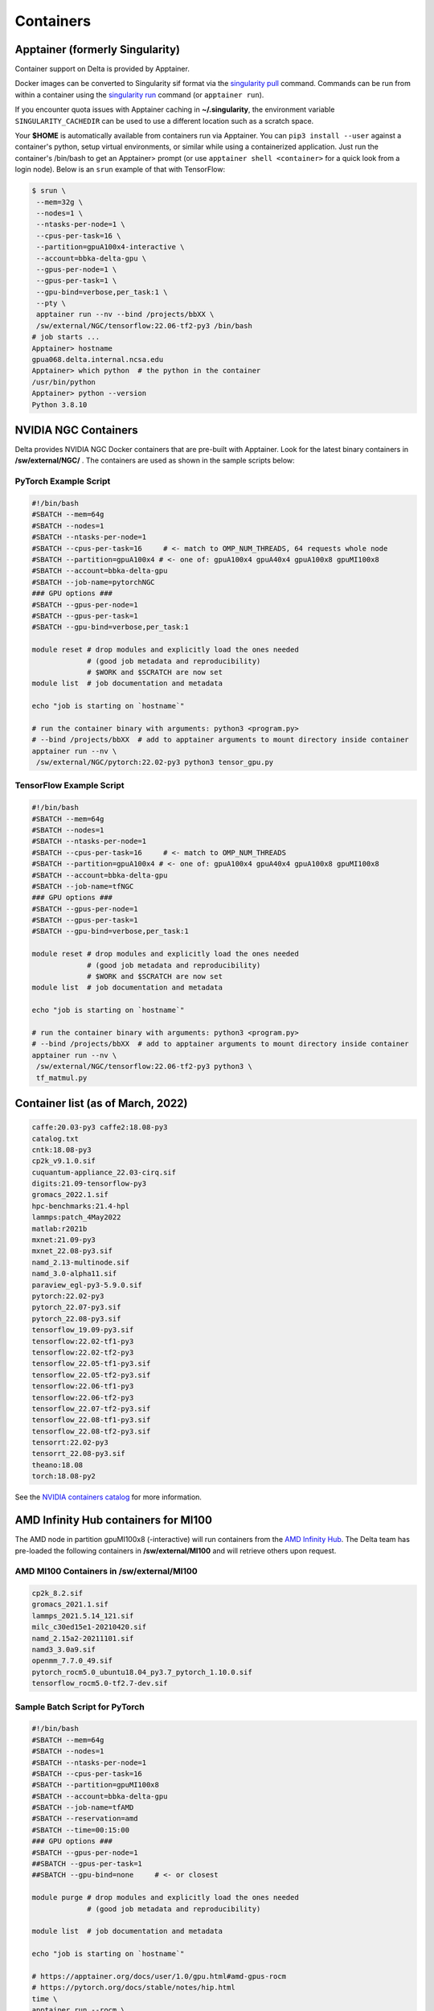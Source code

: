.. _contain:

Containers
==============

Apptainer (formerly Singularity)
--------------------------------

Container support on Delta is provided by Apptainer.

Docker images can be converted to Singularity sif format via the `singularity pull <https://docs.sylabs.io/guides/3.2/user-guide/cli/singularity_pull.html#singularity-pull>`_ command. 
Commands can be run from within a container using the `singularity run <https://docs.sylabs.io/guides/3.2/user-guide/cli/singularity_run.html#singularity-run>`_ command (or ``apptainer run``).

If you encounter quota issues with Apptainer caching in **~/.singularity**, the environment variable ``SINGULARITY_CACHEDIR`` can be used to use a different location such as a scratch space.

Your **$HOME** is automatically available from containers run via Apptainer. 
You can ``pip3 install --user`` against a container's python, setup virtual environments, or similar while using a containerized application. 
Just run the container's /bin/bash to get an Apptainer> prompt (or use ``apptainer shell <container>`` for a quick look from a login node). 
Below is an ``srun`` example of that with TensorFlow:

.. code-block::

   $ srun \
    --mem=32g \
    --nodes=1 \
    --ntasks-per-node=1 \
    --cpus-per-task=16 \
    --partition=gpuA100x4-interactive \
    --account=bbka-delta-gpu \
    --gpus-per-node=1 \
    --gpus-per-task=1 \
    --gpu-bind=verbose,per_task:1 \
    --pty \
    apptainer run --nv --bind /projects/bbXX \
    /sw/external/NGC/tensorflow:22.06-tf2-py3 /bin/bash
   # job starts ...
   Apptainer> hostname
   gpua068.delta.internal.ncsa.edu
   Apptainer> which python  # the python in the container
   /usr/bin/python
   Apptainer> python --version
   Python 3.8.10

.. _nvidia-contain:

NVIDIA NGC Containers
---------------------

Delta provides NVIDIA NGC Docker containers that are pre-built with Apptainer. Look for the latest binary containers in **/sw/external/NGC/** . 
The containers are used as shown in the sample scripts below:

PyTorch Example Script
~~~~~~~~~~~~~~~~~~~~~~

.. code-block::

   #!/bin/bash
   #SBATCH --mem=64g
   #SBATCH --nodes=1
   #SBATCH --ntasks-per-node=1
   #SBATCH --cpus-per-task=16     # <- match to OMP_NUM_THREADS, 64 requests whole node
   #SBATCH --partition=gpuA100x4 # <- one of: gpuA100x4 gpuA40x4 gpuA100x8 gpuMI100x8
   #SBATCH --account=bbka-delta-gpu
   #SBATCH --job-name=pytorchNGC
   ### GPU options ###
   #SBATCH --gpus-per-node=1
   #SBATCH --gpus-per-task=1
   #SBATCH --gpu-bind=verbose,per_task:1

   module reset # drop modules and explicitly load the ones needed
                # (good job metadata and reproducibility)
                # $WORK and $SCRATCH are now set
   module list  # job documentation and metadata

   echo "job is starting on `hostname`"

   # run the container binary with arguments: python3 <program.py>
   # --bind /projects/bbXX  # add to apptainer arguments to mount directory inside container
   apptainer run --nv \
    /sw/external/NGC/pytorch:22.02-py3 python3 tensor_gpu.py

TensorFlow Example Script
~~~~~~~~~~~~~~~~~~~~~~~~~

.. code-block::

   #!/bin/bash
   #SBATCH --mem=64g
   #SBATCH --nodes=1
   #SBATCH --ntasks-per-node=1
   #SBATCH --cpus-per-task=16     # <- match to OMP_NUM_THREADS
   #SBATCH --partition=gpuA100x4 # <- one of: gpuA100x4 gpuA40x4 gpuA100x8 gpuMI100x8
   #SBATCH --account=bbka-delta-gpu
   #SBATCH --job-name=tfNGC
   ### GPU options ###
   #SBATCH --gpus-per-node=1
   #SBATCH --gpus-per-task=1
   #SBATCH --gpu-bind=verbose,per_task:1

   module reset # drop modules and explicitly load the ones needed
                # (good job metadata and reproducibility)
                # $WORK and $SCRATCH are now set
   module list  # job documentation and metadata

   echo "job is starting on `hostname`"

   # run the container binary with arguments: python3 <program.py>
   # --bind /projects/bbXX  # add to apptainer arguments to mount directory inside container
   apptainer run --nv \
    /sw/external/NGC/tensorflow:22.06-tf2-py3 python3 \
    tf_matmul.py

Container list (as of March, 2022)
----------------------------------

.. code-block::

   caffe:20.03-py3 caffe2:18.08-py3
   catalog.txt
   cntk:18.08-py3
   cp2k_v9.1.0.sif
   cuquantum-appliance_22.03-cirq.sif
   digits:21.09-tensorflow-py3
   gromacs_2022.1.sif
   hpc-benchmarks:21.4-hpl
   lammps:patch_4May2022
   matlab:r2021b
   mxnet:21.09-py3
   mxnet_22.08-py3.sif
   namd_2.13-multinode.sif
   namd_3.0-alpha11.sif
   paraview_egl-py3-5.9.0.sif
   pytorch:22.02-py3
   pytorch_22.07-py3.sif
   pytorch_22.08-py3.sif
   tensorflow_19.09-py3.sif
   tensorflow:22.02-tf1-py3
   tensorflow:22.02-tf2-py3
   tensorflow_22.05-tf1-py3.sif
   tensorflow_22.05-tf2-py3.sif
   tensorflow:22.06-tf1-py3
   tensorflow:22.06-tf2-py3
   tensorflow_22.07-tf2-py3.sif
   tensorflow_22.08-tf1-py3.sif
   tensorflow_22.08-tf2-py3.sif
   tensorrt:22.02-py3
   tensorrt_22.08-py3.sif
   theano:18.08
   torch:18.08-py2

See the `NVIDIA containers catalog <https://catalog.ngc.nvidia.com/containers>`_ for more information.

AMD Infinity Hub containers for MI100
-------------------------------------

The AMD node in partition gpuMI100x8 (-interactive) will run containers from the `AMD Infinity Hub <https://www.amd.com/en/technologies/infinity-hub>`_.
The Delta team has pre-loaded the following containers in **/sw/external/MI100** and will retrieve others upon request.

AMD MI100 Containers in /sw/external/MI100
~~~~~~~~~~~~~~~~~~~~~~~~~~~~~~~~~~~~~~~~~~~~

.. code-block::

   cp2k_8.2.sif
   gromacs_2021.1.sif
   lammps_2021.5.14_121.sif
   milc_c30ed15e1-20210420.sif
   namd_2.15a2-20211101.sif
   namd3_3.0a9.sif
   openmm_7.7.0_49.sif
   pytorch_rocm5.0_ubuntu18.04_py3.7_pytorch_1.10.0.sif
   tensorflow_rocm5.0-tf2.7-dev.sif

Sample Batch Script for PyTorch 
~~~~~~~~~~~~~~~~~~~~~~~~~~~~~~~~~~

.. code-block::

   #!/bin/bash
   #SBATCH --mem=64g
   #SBATCH --nodes=1
   #SBATCH --ntasks-per-node=1
   #SBATCH --cpus-per-task=16
   #SBATCH --partition=gpuMI100x8
   #SBATCH --account=bbka-delta-gpu
   #SBATCH --job-name=tfAMD
   #SBATCH --reservation=amd
   #SBATCH --time=00:15:00
   ### GPU options ###
   #SBATCH --gpus-per-node=1
   ##SBATCH --gpus-per-task=1
   ##SBATCH --gpu-bind=none     # <- or closest

   module purge # drop modules and explicitly load the ones needed
                # (good job metadata and reproducibility)

   module list  # job documentation and metadata

   echo "job is starting on `hostname`"

   # https://apptainer.org/docs/user/1.0/gpu.html#amd-gpus-rocm
   # https://pytorch.org/docs/stable/notes/hip.html
   time \
   apptainer run --rocm \
    ~arnoldg/delta/AMD/pytorch_rocm5.0_ubuntu18.04_py3.7_pytorch_1.10.0.sif \
    python3 tensor_gpu.py

   exit

Other Containers
----------------

Extreme-scale Scientific Software Stack (E4S)
~~~~~~~~~~~~~~~~~~~~~~~~~~~~~~~~~~~~~~~~~~~~~

The E4S container with GPU (CUDA and ROCm) support is provided for users of specific Exascale Computing Project (ECP) packages made available by the `E4S project <https://e4s-project.github.io/>`_. The Singularity image is available as:

.. code-block::

   /sw/external/E4S/e4s-gpu-x86_64.sif

To use E4S with NVIDIA GPUs:

.. code-block::

   $ srun --account=account_name --partition=gpuA100-interactive \
     --nodes=1 --gpus-per-node=1 --tasks=1 --tasks-per-node=1 \
     --cpus-per-task=16 --mem=28g \
     --pty bash
   $ singularity exec --cleanenv /sw/external/E4S/e4s-gpu-x86_64.sif \
     /bin/bash --rcfile /etc/bash.bashrc

The Spack package inside of the image will interact with a local Spack installation. 
If ~/.spack directory exists, it might need to be renamed.

More information can be found on the `E4S containers page <https://e4s-project.github.io/download.html>`_.
